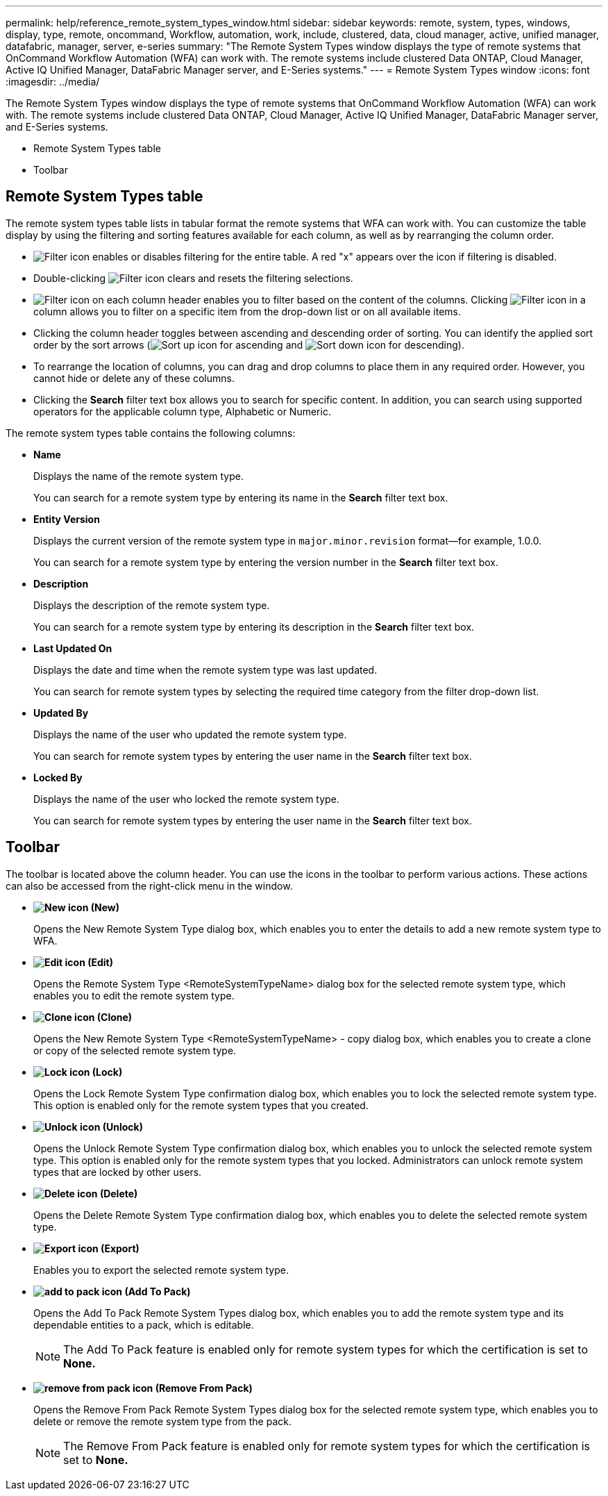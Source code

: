 ---
permalink: help/reference_remote_system_types_window.html
sidebar: sidebar
keywords: remote, system, types, windows, display, type, remote, oncommand, Workflow, automation, work, include, clustered, data, cloud manager, active, unified manager, datafabric, manager, server, e-series
summary: "The Remote System Types window displays the type of remote systems that OnCommand Workflow Automation (WFA) can work with. The remote systems include clustered Data ONTAP, Cloud Manager, Active IQ Unified Manager, DataFabric Manager server, and E-Series systems."
---
= Remote System Types window
:icons: font
:imagesdir: ../media/

[.lead]
The Remote System Types window displays the type of remote systems that OnCommand Workflow Automation (WFA) can work with. The remote systems include clustered Data ONTAP, Cloud Manager, Active IQ Unified Manager, DataFabric Manager server, and E-Series systems.

* Remote System Types table
* Toolbar

== Remote System Types table

The remote system types table lists in tabular format the remote systems that WFA can work with. You can customize the table display by using the filtering and sorting features available for each column, as well as by rearranging the column order.

* image:../media/filter_icon_wfa.gif[Filter icon] enables or disables filtering for the entire table. A red "x" appears over the icon if filtering is disabled.
* Double-clicking image:../media/filter_icon_wfa.gif[Filter icon] clears and resets the filtering selections.
* image:../media/wfa_filter_icon.gif[Filter icon] on each column header enables you to filter based on the content of the columns. Clicking image:../media/wfa_filter_icon.gif[Filter icon] in a column allows you to filter on a specific item from the drop-down list or on all available items.
* Clicking the column header toggles between ascending and descending order of sorting. You can identify the applied sort order by the sort arrows (image:../media/wfa_sortarrow_up_icon.gif[Sort up icon] for ascending and image:../media/wfa_sortarrow_down_icon.gif[Sort down icon] for descending).
* To rearrange the location of columns, you can drag and drop columns to place them in any required order. However, you cannot hide or delete any of these columns.
* Clicking the *Search* filter text box allows you to search for specific content. In addition, you can search using supported operators for the applicable column type, Alphabetic or Numeric.

The remote system types table contains the following columns:

* *Name*
+
Displays the name of the remote system type.
+
You can search for a remote system type by entering its name in the *Search* filter text box.

* *Entity Version*
+
Displays the current version of the remote system type in `major.minor.revision` format--for example, 1.0.0.
+
You can search for a remote system type by entering the version number in the *Search* filter text box.

* *Description*
+
Displays the description of the remote system type.
+
You can search for a remote system type by entering its description in the *Search* filter text box.

* *Last Updated On*
+
Displays the date and time when the remote system type was last updated.
+
You can search for remote system types by selecting the required time category from the filter drop-down list.

* *Updated By*
+
Displays the name of the user who updated the remote system type.
+
You can search for remote system types by entering the user name in the *Search* filter text box.

* *Locked By*
+
Displays the name of the user who locked the remote system type.
+
You can search for remote system types by entering the user name in the *Search* filter text box.

== Toolbar

The toolbar is located above the column header. You can use the icons in the toolbar to perform various actions. These actions can also be accessed from the right-click menu in the window.

* *image:../media/new_wfa_icon.gif[New icon] (New)*
+
Opens the New Remote System Type dialog box, which enables you to enter the details to add a new remote system type to WFA.

* *image:../media/edit_wfa_icon.gif[Edit icon] (Edit)*
+
Opens the Remote System Type <RemoteSystemTypeName> dialog box for the selected remote system type, which enables you to edit the remote system type.

* *image:../media/clone_wfa_icon.gif[Clone icon] (Clone)*
+
Opens the New Remote System Type <RemoteSystemTypeName> - copy dialog box, which enables you to create a clone or copy of the selected remote system type.

* *image:../media/lock_wfa_icon.gif[Lock icon] (Lock)*
+
Opens the Lock Remote System Type confirmation dialog box, which enables you to lock the selected remote system type. This option is enabled only for the remote system types that you created.

* *image:../media/unlock_wfa_icon.gif[Unlock icon] (Unlock)*
+
Opens the Unlock Remote System Type confirmation dialog box, which enables you to unlock the selected remote system type. This option is enabled only for the remote system types that you locked. Administrators can unlock remote system types that are locked by other users.

* *image:../media/delete_wfa_icon.gif[Delete icon] (Delete)*
+
Opens the Delete Remote System Type confirmation dialog box, which enables you to delete the selected remote system type.

* *image:../media/export_wfa_icon.gif[Export icon] (Export)*
+
Enables you to export the selected remote system type.

* *image:../media/add_to_pack.png[add to pack icon] (Add To Pack)*
+
Opens the Add To Pack Remote System Types dialog box, which enables you to add the remote system type and its dependable entities to a pack, which is editable.
+
NOTE: The Add To Pack feature is enabled only for remote system types for which the certification is set to *None.*

* *image:../media/remove_from_pack.png[remove from pack icon] (Remove From Pack)*
+
Opens the Remove From Pack Remote System Types dialog box for the selected remote system type, which enables you to delete or remove the remote system type from the pack.
+
NOTE: The Remove From Pack feature is enabled only for remote system types for which the certification is set to *None.*
